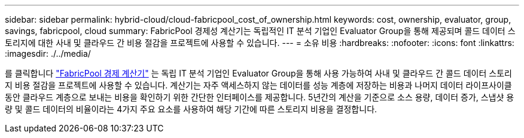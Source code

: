 ---
sidebar: sidebar 
permalink: hybrid-cloud/cloud-fabricpool_cost_of_ownership.html 
keywords: cost, ownership, evaluator, group, savings, fabricpool, cloud 
summary: FabricPool 경제성 계산기는 독립적인 IT 분석 기업인 Evaluator Group을 통해 제공되며 콜드 데이터 스토리지에 대한 사내 및 클라우드 간 비용 절감을 프로젝트에 사용할 수 있습니다. 
---
= 소유 비용
:hardbreaks:
:nofooter: 
:icons: font
:linkattrs: 
:imagesdir: ./../media/


를 클릭합니다 https://www.evaluatorgroup.com/FabricPool/["FabricPool 경제 계산기"^] 는 독립 IT 분석 기업인 Evaluator Group을 통해 사용 가능하여 사내 및 클라우드 간 콜드 데이터 스토리지 비용 절감을 프로젝트에 사용할 수 있습니다. 계산기는 자주 액세스하지 않는 데이터를 성능 계층에 저장하는 비용과 나머지 데이터 라이프사이클 동안 클라우드 계층으로 보내는 비용을 확인하기 위한 간단한 인터페이스를 제공합니다. 5년간의 계산을 기준으로 소스 용량, 데이터 증가, 스냅샷 용량 및 콜드 데이터의 비율이라는 4가지 주요 요소를 사용하여 해당 기간에 따른 스토리지 비용을 결정합니다.
